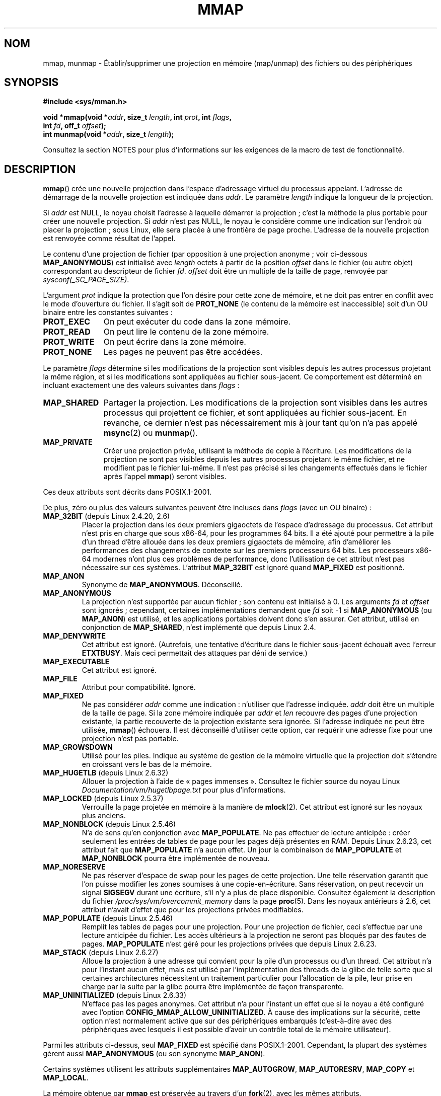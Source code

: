.\" Copyright (C) 1996 Andries Brouwer <aeb@cwi.nl>
.\" and Copyright (C) 2006, 2007 Michael Kerrisk <mtk.manpages@gmail.com>
.\"
.\" %%%LICENSE_START(VERBATIM)
.\" Permission is granted to make and distribute verbatim copies of this
.\" manual provided the copyright notice and this permission notice are
.\" preserved on all copies.
.\"
.\" Permission is granted to copy and distribute modified versions of this
.\" manual under the conditions for verbatim copying, provided that the
.\" entire resulting derived work is distributed under the terms of a
.\" permission notice identical to this one.
.\"
.\" Since the Linux kernel and libraries are constantly changing, this
.\" manual page may be incorrect or out-of-date.  The author(s) assume no
.\" responsibility for errors or omissions, or for damages resulting from
.\" the use of the information contained herein.  The author(s) may not
.\" have taken the same level of care in the production of this manual,
.\" which is licensed free of charge, as they might when working
.\" professionally.
.\"
.\" Formatted or processed versions of this manual, if unaccompanied by
.\" the source, must acknowledge the copyright and authors of this work.
.\" %%%LICENSE_END
.\"
.\" Modified 1997-01-31 by Eric S. Raymond <esr@thyrsus.com>
.\" Modified 2000-03-25 by Jim Van Zandt <jrv@vanzandt.mv.com>
.\" Modified 2001-10-04 by John Levon <moz@compsoc.man.ac.uk>
.\" Modified 2003-02-02 by Andi Kleen <ak@muc.de>
.\" Modified 2003-05-21 by Michael Kerrisk <mtk.manpages@gmail.com>
.\"	MAP_LOCKED works from 2.5.37
.\" Modified 2004-06-17 by Michael Kerrisk <mtk.manpages@gmail.com>
.\" Modified 2004-09-11 by aeb
.\" Modified 2004-12-08, from Eric Estievenart <eric.estievenart@free.fr>
.\" Modified 2004-12-08, mtk, formatting tidy-ups
.\" Modified 2006-12-04, mtk, various parts rewritten
.\" 2007-07-10, mtk, Added an example program.
.\" 2008-11-18, mtk, document MAP_STACK
.\"
.\"*******************************************************************
.\"
.\" This file was generated with po4a. Translate the source file.
.\"
.\"*******************************************************************
.TH MMAP 2 "17 avril 2013" Linux "Manuel du programmeur Linux"
.SH NOM
mmap, munmap \- Établir/supprimer une projection en mémoire (map/unmap) des
fichiers ou des périphériques
.SH SYNOPSIS
.nf
\fB#include <sys/mman.h>\fP
.sp
\fBvoid *mmap(void *\fP\fIaddr\fP\fB, size_t \fP\fIlength\fP\fB, int \fP\fIprot\fP\fB, int \fP\fIflags\fP\fB,\fP
\fB           int \fP\fIfd\fP\fB, off_t \fP\fIoffset\fP\fB);\fP
\fBint munmap(void *\fP\fIaddr\fP\fB, size_t \fP\fIlength\fP\fB);\fP
.fi

Consultez la section NOTES pour plus d'informations sur les exigences de la
macro de test de fonctionnalité.
.SH DESCRIPTION
\fBmmap\fP() crée une nouvelle projection dans l'espace d'adressage virtuel du
processus appelant. L'adresse de démarrage de la nouvelle projection est
indiquée dans \fIaddr\fP. Le paramètre \fIlength\fP indique la longueur de la
projection.

.\" Before Linux 2.6.24, the address was rounded up to the next page
.\" boundary; since 2.6.24, it is rounded down!
Si \fIaddr\fP est NULL, le noyau choisit l'adresse à laquelle démarrer la
projection\ ; c'est la méthode la plus portable pour créer une nouvelle
projection. Si \fIaddr\fP n'est pas NULL, le noyau le considère comme une
indication sur l'endroit où placer la projection\ ; sous Linux, elle sera
placée à une frontière de page proche. L'adresse de la nouvelle projection
est renvoyée comme résultat de l'appel.

Le contenu d'une projection de fichier (par opposition à une projection
anonyme\ ; voir ci\-dessous \fBMAP_ANONYMOUS\fP) est initialisé avec \fIlength\fP
octets à partir de la position \fIoffset\fP dans le fichier (ou autre objet)
correspondant au descripteur de fichier \fIfd\fP. \fIoffset\fP doit être un
multiple de la taille de page, renvoyée par \fIsysconf(_SC_PAGE_SIZE)\fP.
.LP
L'argument \fIprot\fP indique la protection que l'on désire pour cette zone de
mémoire, et ne doit pas entrer en conflit avec le mode d'ouverture du
fichier. Il s'agit soit de \fBPROT_NONE\fP (le contenu de la mémoire est
inaccessible) soit d'un OU binaire entre les constantes suivantes\ :
.TP  1.1i
\fBPROT_EXEC\fP
On peut exécuter du code dans la zone mémoire.
.TP 
\fBPROT_READ\fP
On peut lire le contenu de la zone mémoire.
.TP 
\fBPROT_WRITE\fP
On peut écrire dans la zone mémoire.
.TP 
\fBPROT_NONE\fP
Les pages ne peuvent pas être accédées.
.LP
Le paramètre \fIflags\fP détermine si les modifications de la projection sont
visibles depuis les autres processus projetant la même région, et si les
modifications sont appliquées au fichier sous\-jacent. Ce comportement est
déterminé en incluant exactement une des valeurs suivantes dans \fIflags\fP\ :
.TP  1.1i
\fBMAP_SHARED\fP
Partager la projection. Les modifications de la projection sont visibles
dans les autres processus qui projettent ce fichier, et sont appliquées au
fichier sous\-jacent. En revanche, ce dernier n'est pas nécessairement mis à
jour tant qu'on n'a pas appelé \fBmsync\fP(2) ou \fBmunmap\fP().
.TP 
\fBMAP_PRIVATE\fP
Créer une projection privée, utilisant la méthode de copie à l'écriture. Les
modifications de la projection ne sont pas visibles depuis les autres
processus projetant le même fichier, et ne modifient pas le fichier
lui\-même. Il n'est pas précisé si les changements effectués dans le fichier
après l'appel \fBmmap\fP() seront visibles.
.LP
Ces deux attributs sont décrits dans POSIX.1\-2001.

De plus, zéro ou plus des valeurs suivantes peuvent être incluses dans
\fIflags\fP (avec un OU binaire)\ :
.TP 
\fBMAP_32BIT\fP (depuis Linux 2.4.20, 2.6)
.\" See http://lwn.net/Articles/294642 "Tangled up in threads", 19 Aug 08
Placer la projection dans les deux premiers gigaoctets de l'espace
d'adressage du processus. Cet attribut n'est pris en charge que sous x86\-64,
pour les programmes 64\ bits. Il a été ajouté pour permettre à la pile d'un
thread d'être allouée dans les deux premiers gigaoctets de mémoire, afin
d'améliorer les performances des changements de contexte sur les premiers
processeurs 64\ bits. Les processeurs x86\-64 modernes n'ont plus ces
problèmes de performance, donc l'utilisation de cet attribut n'est pas
nécessaire sur ces systèmes. L'attribut \fBMAP_32BIT\fP est ignoré quand
\fBMAP_FIXED\fP est positionné.
.TP 
\fBMAP_ANON\fP
Synonyme de \fBMAP_ANONYMOUS\fP. Déconseillé.
.TP 
\fBMAP_ANONYMOUS\fP
La projection n'est supportée par aucun fichier\ ; son contenu est
initialisé à 0. Les arguments \fIfd\fP et \fIoffset\fP sont ignorés\ ; cependant,
certaines implémentations demandent que \fIfd\fP soit \-1 si \fBMAP_ANONYMOUS\fP
(ou \fBMAP_ANON\fP) est utilisé, et les applications portables doivent donc
s'en assurer. Cet attribut, utilisé en conjonction de \fBMAP_SHARED\fP, n'est
implémenté que depuis Linux 2.4.
.TP 
\fBMAP_DENYWRITE\fP
.\" Introduced in 1.1.36, removed in 1.3.24.
Cet attribut est ignoré. (Autrefois, une tentative d'écriture dans le
fichier sous\(hyjacent échouait avec l'erreur \fBETXTBUSY\fP. Mais ceci
permettait des attaques par déni de service.)
.TP 
\fBMAP_EXECUTABLE\fP
.\" Introduced in 1.1.38, removed in 1.3.24. Flag tested in proc_follow_link.
.\" (Long ago, it signaled that the underlying file is an executable.
.\" However, that information was not really used anywhere.)
.\" Linus talked about DOS related to MAP_EXECUTABLE, but he was thinking of
.\" MAP_DENYWRITE?
Cet attribut est ignoré.
.TP 
\fBMAP_FILE\fP
.\" On some systems, this was required as the opposite of
.\" MAP_ANONYMOUS -- mtk, 1 May 2007
Attribut pour compatibilité. Ignoré.
.TP 
\fBMAP_FIXED\fP
Ne pas considérer \fIaddr\fP comme une indication\ : n'utiliser que l'adresse
indiquée. \fIaddr\fP doit être un multiple de la taille de page. Si la zone
mémoire indiquée par \fIaddr\fP et \fIlen\fP recouvre des pages d'une projection
existante, la partie recouverte de la projection existante sera ignorée. Si
l'adresse indiquée ne peut être utilisée, \fBmmap\fP() échouera. Il est
déconseillé d'utiliser cette option, car requérir une adresse fixe pour une
projection n'est pas portable.
.TP 
\fBMAP_GROWSDOWN\fP
Utilisé pour les piles. Indique au système de gestion de la mémoire
virtuelle que la projection doit s'étendre en croissant vers le bas de la
mémoire.
.TP 
\fBMAP_HUGETLB\fP (depuis Linux 2.6.32)
Allouer la projection à l'aide de «\ pages immenses\ ». Consultez le fichier
source du noyau Linux \fIDocumentation/vm/hugetlbpage.txt\fP pour plus
d'informations.
.TP 
\fBMAP_LOCKED\fP (depuis Linux 2.5.37)
.\" If set, the mapped pages will not be swapped out.
Verrouille la page projetée en mémoire à la manière de \fBmlock\fP(2). Cet
attribut est ignoré sur les noyaux plus anciens.
.TP 
\fBMAP_NONBLOCK\fP (depuis Linux 2.5.46)
N'a de sens qu'en conjonction avec \fBMAP_POPULATE\fP. Ne pas effectuer de
lecture anticipée\ : créer seulement les entrées de tables de page pour les
pages déjà présentes en RAM. Depuis Linux\ 2.6.23, cet attribut fait que
\fBMAP_POPULATE\fP n'a aucun effet. Un jour la combinaison de \fBMAP_POPULATE\fP
et \fBMAP_NONBLOCK\fP pourra être implémentée de nouveau.
.TP 
\fBMAP_NORESERVE\fP
Ne pas réserver d'espace de swap pour les pages de cette projection. Une
telle réservation garantit que l'on puisse modifier les zones soumises à une
copie\-en\-écriture. Sans réservation, on peut recevoir un signal \fBSIGSEGV\fP
durant une écriture, s'il n'y a plus de place disponible. Consultez
également la description du fichier \fI/proc/sys/vm/overcommit_memory\fP dans
la page \fBproc\fP(5). Dans les noyaux antérieurs à 2.6, cet attribut n'avait
d'effet que pour les projections privées modifiables.
.TP 
\fBMAP_POPULATE\fP (depuis Linux 2.5.46)
Remplit les tables de pages pour une projection. Pour une projection de
fichier, ceci s'effectue par une lecture anticipée du fichier. Les accès
ultérieurs à la projection ne seront pas bloqués par des fautes de
pages. \fBMAP_POPULATE\fP n'est géré pour les projections privées que depuis
Linux\ 2.6.23.
.TP 
\fBMAP_STACK\fP (depuis Linux 2.6.27)
.\" See http://lwn.net/Articles/294642 "Tangled up in threads", 19 Aug 08
.\" commit cd98a04a59e2f94fa64d5bf1e26498d27427d5e7
.\" http://thread.gmane.org/gmane.linux.kernel/720412
.\" "pthread_create() slow for many threads; also time to revisit 64b
.\"  context switch optimization?"
Alloue la projection à une adresse qui convient pour la pile d'un processus
ou d'un thread. Cet attribut n'a pour l'instant aucun effet, mais est
utilisé par l'implémentation des threads de la glibc de telle sorte que si
certaines architectures nécessitent un traitement particulier pour
l'allocation de la pile, leur prise en charge par la suite par la glibc
pourra être implémentée de façon transparente.
.TP 
\fBMAP_UNINITIALIZED\fP (depuis Linux 2.6.33)
N'efface pas les pages anonymes. Cet attribut n'a pour l'instant un effet
que si le noyau a été configuré avec l'option
\fBCONFIG_MMAP_ALLOW_UNINITIALIZED\fP. À cause des implications sur la
sécurité, cette option n'est normalement active que sur des périphériques
embarqués (c'est\-à\-dire avec des périphériques avec lesquels il est possible
d'avoir un contrôle total de la mémoire utilisateur).
.LP
Parmi les attributs ci\-dessus, seul \fBMAP_FIXED\fP est spécifié dans
POSIX.1\-2001. Cependant, la plupart des systèmes gèrent aussi
\fBMAP_ANONYMOUS\fP (ou son synonyme \fBMAP_ANON\fP).
.LP
Certains systèmes utilisent les attributs supplémentaires \fBMAP_AUTOGROW\fP,
\fBMAP_AUTORESRV\fP, \fBMAP_COPY\fP et \fBMAP_LOCAL\fP.
.LP
La mémoire obtenue par \fBmmap\fP est préservée au travers d'un \fBfork\fP(2),
avec les mêmes attributs.
.LP
La projection doit avoir une taille multiple de celle des pages. Pour un
fichier dont la longueur n'est pas un multiple de la taille de page, la
mémoire restante est remplie de zéros lors de la projection, et les
écritures dans cette zone n'affectent pas le fichier. Les effets de la
modification de la taille du fichier sous\(hyjacent sur les pages
correspondant aux zones ajoutées ou supprimées ne sont pas précisés.
.SS munmap()
L'appel système \fBmunmap\fP() détruit la projection dans la zone de mémoire
spécifiée, et s'arrange pour que toute référence ultérieure à cette zone
mémoire déclenche une erreur d'adressage. La projection est aussi
automatiquement détruite lorsque le processus se termine. À l'inverse, la
fermeture du descripteur de fichier ne supprime pas la projection.
.LP
L'adresse \fIaddr\fP doit être un multiple de la taille de page. Toutes les
pages contenant une partie de l'intervalle indiqué sont libérées, et tout
accès ultérieur déclenchera \fBSIGSEGV\fP. Aucune erreur n'est détectée si
l'intervalle indiqué ne contient pas de page projetée.
.SS "Modifications d'horodatage pour les projections supportées par un fichier"
Pour les projections supportées par un fichier, le champ \fIst_atime\fP du
fichier peut être mis à jour à tout moment entre l'appel \fBmmap\fP() et le
\fBmunmap\fP() correspondant. Le premier accès dans la page projetée mettra le
champ à jour si cela n'a pas été déjà fait.
.LP
Les champs \fIst_ctime\fP et \fIst_mtime\fP pour un fichier projeté avec
\fBPROT_WRITE\fP et \fBMAP_SHARED\fP seront mis à jour après une écriture dans la
région projetée, et avant l'éventuel \fBmsync\fP(2) suivant avec attribut
\fBMS_SYNC\fP ou \fBMS_ASYNC\fP.
.SH "VALEUR RENVOYÉE"
\fBmmap\fP() renvoie un pointeur sur la zone de mémoire, s'il réussit. En cas
d'échec il retourne la valeur \fBMAP_FAILED\fP (c.\(hyà\(hyd. \fI(void\ *)\ \-1\fP)
et \fIerrno\fP contient le code d'erreur. \fBmunmap\fP() renvoie 0 s'il
réussit. En cas d'échec, \-1 est renvoyé et \fIerrno\fP contient le code
d'erreur (probablement \fBEINVAL\fP).
.SH ERREURS
.TP 
\fBEACCES\fP
Le descripteur ne correspond pas à un fichier normal, ou on demande une
projection privée \fBMAP_PRIVATE\fP mais \fIfd\fP n'est pas ouvert en lecture, ou
on demande une projection partagée \fBMAP_SHARED\fP avec protection
\fBPROT_WRITE\fP, mais \fIfd\fP n'est pas ouvert en lecture et écriture
(\fBO_RDWR\fP). Ou encore \fBPROT_WRITE\fP est demandé, mais le fichier est ouvert
en ajout seulement.
.TP 
\fBEAGAIN\fP
Le fichier est verrouillé, ou trop de pages ont été verrouillées en mémoire
(consultez \fBsetrlimit\fP(2)).
.TP 
\fBEBADF\fP
\fIfd\fP n'est pas un descripteur de fichier valable (et \fBMAP_ANONYMOUS\fP
n'était pas précisé).
.TP 
\fBEINVAL\fP
\fIaddr\fP ou \fIlength\fP ou \fIoffset\fP sont invalides (par exemple\ : zone trop
grande, ou non alignée sur une frontière de page).
.TP 
\fBEINVAL\fP
(depuis Linux 2.6.12) \fIlength\fP est nul.
.TP 
\fBEINVAL\fP
\fIflags\fP ne contient ni \fBMAP_PRIVATE\fP ni \fBMAP_SHARED\fP, ou les contient
tous les deux.
.TP 
\fBENFILE\fP
.\" This is for shared anonymous segments
.\" [2.6.7] shmem_zero_setup()-->shmem_file_setup()-->get_empty_filp()
.\" .TP
.\" .B ENOEXEC
.\" A file could not be mapped for reading.
La limite du nombre total de fichiers ouverts sur le système a été atteinte.
.TP 
\fBENODEV\fP
Le système de fichiers sous\(hyjacent ne supporte pas la projection en
mémoire.
.TP 
\fBENOMEM\fP
Pas assez de mémoire, ou le nombre maximal de projections par processus a
été dépassé.
.TP 
\fBEPERM\fP
.\" (Since 2.4.25 / 2.6.0.)
L'argument \fIprot\fP a demandé \fBPROT_EXEC\fP mais la zone appartient à un
fichier sur un système de fichiers monté sans permission d'exécution.
.TP 
\fBETXTBSY\fP
\fBMAP_DENYWRITE\fP a été réclamé mais \fIfd\fP est ouvert en écriture.
.TP 
\fBEOVERFLOW\fP
Sur architecture 32\ bits avec l'extension de fichiers très grands
(c'est\-à\-dire utilisant un \fIoff_t\fP sur 64\ bits)\ : le nombre de pages
utilisées pour \fIlength\fP plus le nombre de pages utilisées pour \fIoffset\fP
dépasserait \fIunsigned long\fP (32\ bits).
.LP
L'accès à une zone de projection peut déclencher les signaux suivants\ :
.TP 
\fBSIGSEGV\fP
Tentative d'écriture dans une zone en lecture seule.
.TP 
\fBSIGBUS\fP
Tentative d'accès à une portion de la zone qui ne correspond pas au fichier
(par exemple après la fin du fichier, y compris lorsqu'un autre processus
l'a tronqué).
.SH CONFORMITÉ
.\" SVr4 documents additional error codes ENXIO and ENODEV.
.\" SUSv2 documents additional error codes EMFILE and EOVERFLOW.
SVr4, BSD\ 4.4, POSIX.1\-2001.
.SH DISPONIBILITÉ
.\" POSIX.1-2001: It shall be defined to -1 or 0 or 200112L.
.\" -1: unavailable, 0: ask using sysconf().
.\" glibc defines it to 1.
Sur les systèmes POSIX sur lesquels \fBmmap\fP(), \fBmsync\fP(2) et \fBmunmap\fP()
sont disponibles, la constante symbolique \fB_POSIX_MAPPED_FILES\fP est définie
dans \fI<unistd.h>\fP comme étant une valeur supérieure à 0. (Consultez
aussi \fBsysconf\fP(3).)
.SH NOTES
.\" Since around glibc 2.1/2.2, depending on the platform.
Cette page décrit l'interface fournie par la fonction \fBmmap\fP() de la
glibc. Initialement, cette fonction appelait un appel système du même
nom. Depuis le noyau 2.4, cet appel système a été remplacé par
\fBmmap2\fP(2). De nos jours, la fonction \fBmmap\fP() de la glibc appelle
\fBmmap2\fP(2) avec la bonne valeur pour \fIoffset\fP.

Sur certaines architectures matérielles (par exemple, i386), \fBPROT_WRITE\fP
implique \fBPROT_READ\fP. Cela dépend de l'architecture si \fBPROT_READ\fP
implique \fBPROT_EXEC\fP ou non. Les programmes portables doivent toujours
indiquer \fBPROT_EXEC\fP s'ils veulent exécuter du code dans la projection.

La manière portable de créer une projection est de spécifier \fIaddr\fP à 0
(NULL), et d'omettre \fBMAP_FIXED\fP dans \fIflags\fP. Dans ce cas, le système
choisit l'adresse de la projection\ ; l'adresse est choisie de manière à ne
pas entrer en conflit avec une projection existante et de ne pas être
nulle. Si l'attribut \fBMAP_FIXED\fP est indiqué et si \fIaddr\fP vaut 0 (NULL),
l'adresse projetée sera zéro (NULL).

Certaines constantes de \fIflags\fP sont définies seulement si \fB_BSD_SOURCE\fP
ou \fB_SVID_SOURCE\fP est défini.  (La définition de \fB_GNU_SOURCE\fP suffit
également, et son usage aurait été plus logique, puisque ces attributs sont
tous spécifiques à Linux.) Les attributs adéquats sont\ :\fBMAP_32BIT\fP,
\fBMAP_ANONYMOUS\fP (et son synonyme \fBMAP_ANON\fP), \fBMAP_DENYWRITE\fP,
\fBMAP_EXECUTABLE\fP, \fBMAP_FILE\fP, \fBMAP_GROWSDOWN\fP, \fBMAP_HUGETLB\fP,
\fBMAP_LOCKED\fP, \fBMAP_NONBLOCK\fP, \fBMAP_NORESERVE\fP, \fBMAP_POPULATE\fP, et
\fBMAP_STACK\fP.
.SH BOGUES
Sous Linux, il n'y a aucune garantie comme celles indiquées plus haut à
propos de \fBMAP_NORESERVE\fP. Par défaut, n'importe quel processus peut être
tué à tout moment lorsque le système n'a plus de mémoire.

Dans les noyaux antérieurs à 2.6.7, le drapeau \fBMAP_POPULATE\fP n'avait
d'effet que si \fIprot\fP était \fBPROT_NONE\fP.

SUSv3 indique que \fBmmap\fP() devrait échouer si \fIlength\fP est 0. Cependant,
avec les versions de Linux antérieures à 2.6.12, \fBmmap\fP() réussissait dans
ce cas\ : aucune projection n'était créée, et l'appel renvoyait
\fIaddr\fP. Depuis le noyau 2.6.12, \fBmmap\fP() échoue avec le code d'erreur
\fBEINVAL\fP si \fIlength\fP est nul.

POSIX spécifie que le système devrait toujours remplir de zéros toutes les
pages incomplètes à la fin de l'objet et que le système n'écrira jamais de
modification de l'objet au\-delà de sa fin. Sous Linux, lors de l'écriture de
données vers ce genre de pages incomplètes après la fin de l'objet, les
données restent dans le cache de page même après que le fichier soit fermé
et déprojeté, et même si les données ne sont jamais écrites vers le fichier
lui\-même, les projections suivantes pourraient voir le contenu modifié. Dans
certains cas, cela pourrait être corrigé en appelant \fBmsync\fP(2) avant la
déprojection. Cependant, cela ne fonctionne pas sur tmpfs (par exemple en
utilisant l'interface de mémoire partagée POSIX documentée dans
\fBshm_overview\fP(7)).
.SH EXEMPLE
.\" FIXME . Add an example here that uses an anonymous shared region for
.\" IPC between parent and child.
.PP
Le programme suivant affiche la partie du fichier, précisé par le premier
argument de la ligne de commande, sur la sortie standard. Les octets qui
seront affichés sont précisés à partir d'un offset (déplacement) et d'une
longueur en deuxième et troisième paramètre. Le code fait une projection
mémoire des pages nécessaires du fichier puis utilise \fBwrite\fP(2) pour
afficher les octets voulus.
.nf

#include <sys/mman.h>
#include <sys/stat.h>
#include <fcntl.h>
#include <stdio.h>
#include <stdlib.h>
#include <unistd.h>

#define handle_error(msg) \e
    do { perror(msg); exit(EXIT_FAILURE); } while (0)

int
main(int argc, char *argv[])
{
    char *addr;
    int fd;
    struct stat sb;
    off_t offset, pa_offset;
    size_t length;
    ssize_t s;

    if (argc < 3 || argc > 4) {
        fprintf(stderr, "%s fichier offset [longueur]\en", argv[0]);
        exit(EXIT_FAILURE);
    }

    fd = open(argv[1], O_RDONLY);
    if (fd == \-1)
        handle_error("open");

    if (fstat(fd, &sb) == \-1)           /* Pour obtenir la taille du fichier */
        handle_error("fstat");

    offset = atoi(argv[2]);
    pa_offset = offset & ~(sysconf(_SC_PAGE_SIZE) \- 1);
        /* l'offset pour mmap() doit être aligné sur une page */

    if (offset >= sb.st_size) {
        fprintf(stderr, "L'offset dépasse la fin du fichier\en");
        exit(EXIT_FAILURE);
    }

    if (argc == 4) {
        length = atoi(argv[3]);
        if (offset + length > sb.st_size)
            length = sb.st_size \- offset;
                /* Impossible d'afficher les octets en dehors du fichier */

    } else {    /* Pas de paramètre longueur
                   ==> affichage jusqu'à la fin du fichier */
        length = sb.st_size \- offset;
    }

    addr = mmap(NULL, length + offset \- pa_offset, PROT_READ,
                MAP_PRIVATE, fd, pa_offset);
    if (addr == MAP_FAILED)
        handle_error("mmap");

    s = write(STDOUT_FILENO, addr + offset \- pa_offset, length);
    if (s != length) {
        if (s == \-1)
            handle_error("write");

        fprintf(stderr, "écriture partielle");
        exit(EXIT_FAILURE);
    }

    exit(EXIT_SUCCESS);
}
.fi
.SH "VOIR AUSSI"
\fBgetpagesize\fP(2), \fBmincore\fP(2), \fBmlock\fP(2), \fBmmap2\fP(2), \fBmprotect\fP(2),
\fBmremap\fP(2), \fBmsync\fP(2), \fBremap_file_pages\fP(2), \fBsetrlimit\fP(2),
\fBshmat\fP(2), \fBshm_open\fP(3), \fBshm_overview\fP(7)

Dans \fBproc\fP(5), les descriptions des fichiers \fI/proc/[pid]/maps\fP,
\fI/proc/[pid]/map_files\fP, and \fI/proc/[pid]/smaps\fP.

.\"
.\" Repeat after me: private read-only mappings are 100% equivalent to
.\" shared read-only mappings. No ifs, buts, or maybes. -- Linus
B.O. Gallmeister, POSIX.4, O'Reilly, pp. 128\(en129 et 389\(en391.
.SH COLOPHON
Cette page fait partie de la publication 3.52 du projet \fIman\-pages\fP
Linux. Une description du projet et des instructions pour signaler des
anomalies peuvent être trouvées à l'adresse
\%http://www.kernel.org/doc/man\-pages/.
.SH TRADUCTION
Depuis 2010, cette traduction est maintenue à l'aide de l'outil
po4a <http://po4a.alioth.debian.org/> par l'équipe de
traduction francophone au sein du projet perkamon
<http://perkamon.alioth.debian.org/>.
.PP
Thierry Vignaud (2002),
Alain Portal <http://manpagesfr.free.fr/>\ (2006).
Julien Cristau et l'équipe francophone de traduction de Debian\ (2006-2009).
.PP
Veuillez signaler toute erreur de traduction en écrivant à
<perkamon\-fr@traduc.org>.
.PP
Vous pouvez toujours avoir accès à la version anglaise de ce document en
utilisant la commande
«\ \fBLC_ALL=C\ man\fR \fI<section>\fR\ \fI<page_de_man>\fR\ ».
